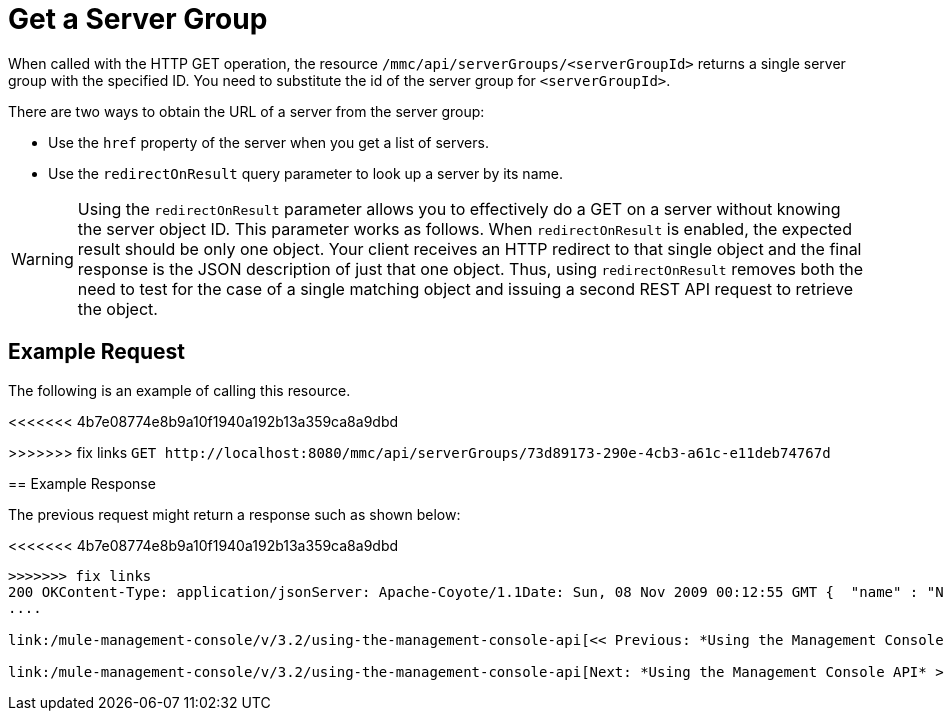 = Get a Server Group

When called with the HTTP GET operation, the resource `/mmc/api/serverGroups/<serverGroupId>` returns a single server group with the specified ID. You need to substitute the id of the server group for `<serverGroupId>`.

There are two ways to obtain the URL of a server from the server group:

* Use the `href` property of the server when you get a list of servers.
* Use the `redirectOnResult` query parameter to look up a server by its name.

[WARNING]
Using the `redirectOnResult` parameter allows you to effectively do a GET on a server without knowing the server object ID. This parameter works as follows. When `redirectOnResult` is enabled, the expected result should be only one object. Your client receives an HTTP redirect to that single object and the final response is the JSON description of just that one object. Thus, using `redirectOnResult` removes both the need to test for the case of a single matching object and issuing a second REST API request to retrieve the object.

== Example Request

The following is an example of calling this resource.

<<<<<<< 4b7e08774e8b9a10f1940a192b13a359ca8a9dbd

=======
>>>>>>> fix links
`+GET http://localhost:8080/mmc/api/serverGroups/73d89173-290e-4cb3-a61c-e11deb74767d+`

== Example Response

The previous request might return a response such as shown below:

<<<<<<< 4b7e08774e8b9a10f1940a192b13a359ca8a9dbd
[source,json,linenums]
....
=======
[source, json, linenums]
----
>>>>>>> fix links
200 OKContent-Type: application/jsonServer: Apache-Coyote/1.1Date: Sun, 08 Nov 2009 00:12:55 GMT {  "name" : "NewGroupName",  "id" : "73d89173-290e-4cb3-a61c-e11deb74767d",  "serverCount" : 0,  "href" : "http://localhost:8080/mmc/api/serverGroups/73d89173-290e-4cb3-a61c-e11deb74767d"}
....

link:/mule-management-console/v/3.2/using-the-management-console-api[<< Previous: *Using the Management Console API*]

link:/mule-management-console/v/3.2/using-the-management-console-api[Next: *Using the Management Console API* >>]
